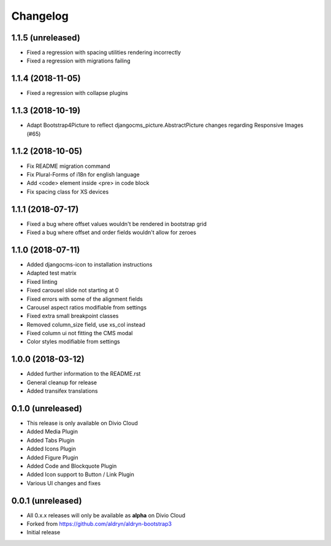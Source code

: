 =========
Changelog
=========

1.1.5 (unreleased)
==================

* Fixed a regression with spacing utilities rendering incorrectly
* Fixed a regression with migrations failing

1.1.4 (2018-11-05)
==================

* Fixed a regression with collapse plugins

1.1.3 (2018-10-19)
==================

* Adapt Bootstrap4Picture to reflect djangocms_picture.AbstractPicture changes regarding Responsive Images (#65)

1.1.2 (2018-10-05)
==================

* Fix README migration command
* Fix Plural-Forms of i18n for english language
* Add <code> element inside <pre> in code block
* Fix spacing class for XS devices

1.1.1 (2018-07-17)
==================

* Fixed a bug where offset values wouldn't be rendered in bootstrap grid
* Fixed a bug where offset and order fields wouldn't allow for zeroes

1.1.0 (2018-07-11)
==================

* Added djangocms-icon to installation instructions
* Adapted test matrix
* Fixed linting
* Fixed carousel slide not starting at 0
* Fixed errors with some of the alignment fields
* Carousel aspect ratios modifiable from settings
* Fixed extra small breakpoint classes
* Removed column_size field, use xs_col instead
* Fixed column ui not fitting the CMS modal
* Color styles modifiable from settings


1.0.0 (2018-03-12)
==================

* Added further information to the README.rst
* General cleanup for release
* Added transifex translations


0.1.0 (unreleased)
==================

* This release is only available on Divio Cloud
* Added Media Plugin
* Added Tabs Plugin
* Added Icons Plugin
* Added Figure Plugin
* Added Code and Blockquote Plugin
* Added Icon support to Button / Link Plugin
* Various UI changes and fixes


0.0.1 (unreleased)
==================

* All 0.x.x releases will only be available as **alpha** on Divio Cloud
* Forked from https://github.com/aldryn/aldryn-bootstrap3
* Initial release
